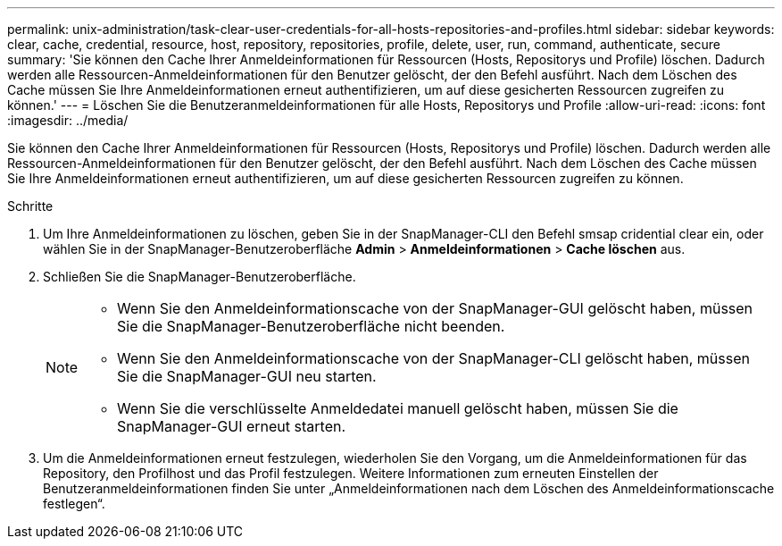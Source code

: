 ---
permalink: unix-administration/task-clear-user-credentials-for-all-hosts-repositories-and-profiles.html 
sidebar: sidebar 
keywords: clear, cache, credential, resource, host, repository, repositories, profile, delete, user, run, command, authenticate, secure 
summary: 'Sie können den Cache Ihrer Anmeldeinformationen für Ressourcen (Hosts, Repositorys und Profile) löschen. Dadurch werden alle Ressourcen-Anmeldeinformationen für den Benutzer gelöscht, der den Befehl ausführt. Nach dem Löschen des Cache müssen Sie Ihre Anmeldeinformationen erneut authentifizieren, um auf diese gesicherten Ressourcen zugreifen zu können.' 
---
= Löschen Sie die Benutzeranmeldeinformationen für alle Hosts, Repositorys und Profile
:allow-uri-read: 
:icons: font
:imagesdir: ../media/


[role="lead"]
Sie können den Cache Ihrer Anmeldeinformationen für Ressourcen (Hosts, Repositorys und Profile) löschen. Dadurch werden alle Ressourcen-Anmeldeinformationen für den Benutzer gelöscht, der den Befehl ausführt. Nach dem Löschen des Cache müssen Sie Ihre Anmeldeinformationen erneut authentifizieren, um auf diese gesicherten Ressourcen zugreifen zu können.

.Schritte
. Um Ihre Anmeldeinformationen zu löschen, geben Sie in der SnapManager-CLI den Befehl smsap cridential clear ein, oder wählen Sie in der SnapManager-Benutzeroberfläche *Admin* > *Anmeldeinformationen* > *Cache löschen* aus.
. Schließen Sie die SnapManager-Benutzeroberfläche.
+
[NOTE]
====
** Wenn Sie den Anmeldeinformationscache von der SnapManager-GUI gelöscht haben, müssen Sie die SnapManager-Benutzeroberfläche nicht beenden.
** Wenn Sie den Anmeldeinformationscache von der SnapManager-CLI gelöscht haben, müssen Sie die SnapManager-GUI neu starten.
** Wenn Sie die verschlüsselte Anmeldedatei manuell gelöscht haben, müssen Sie die SnapManager-GUI erneut starten.


====
. Um die Anmeldeinformationen erneut festzulegen, wiederholen Sie den Vorgang, um die Anmeldeinformationen für das Repository, den Profilhost und das Profil festzulegen. Weitere Informationen zum erneuten Einstellen der Benutzeranmeldeinformationen finden Sie unter „Anmeldeinformationen nach dem Löschen des Anmeldeinformationscache festlegen“.

